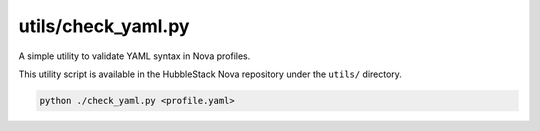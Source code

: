 utils/check_yaml.py
~~~~~~~~~~~~~~~~~~~

A simple utility to validate YAML syntax in Nova profiles.

This utility script is available in the HubbleStack Nova repository under the
``utils/`` directory.

.. code-block:: shell

    python ./check_yaml.py <profile.yaml>
